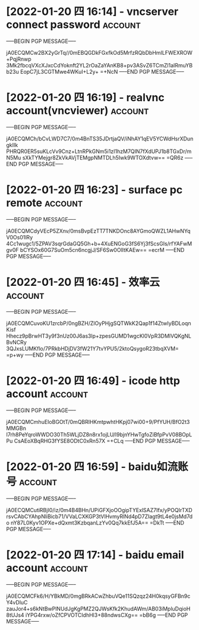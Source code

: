 # -*- buffer-auto-save-file-name: nil; -*-

* [2022-01-20 四 16:14] - vncserver connect password :account:
-----BEGIN PGP MESSAGE-----

jA0ECQMCw2BX2yGrTq//0mEBQGDkFGxfkOd5MrfzRQbDbHmILFWEXROW+PqjRnwp
3Mk2fbcqVXcXJxcCdYoknft2YL2rOaZaYAnKB8+pv3ASvZ6TCmZl1aIRmuYBb23u
EopC7jL3CGTMwe4WKuI+L2y+
=+NcN
-----END PGP MESSAGE-----
* [2022-01-20 四 16:19] - realvnc account(vncviewer) :account:
-----BEGIN PGP MESSAGE-----

jA0ECQMCh/bCvLWD7C7/0m4BnTS35JDrtjaQV/iNhAY1qEV5YCWdHsrXDungkIIk
PHRQR0ER5suKLcVv9Cnz+LtnRPkGNm5i1zI1hzM7QIN7fXdUPJ1b8TGxDr/mN5Mu
sXkTYMejgr8ZkVkAVjTEMgpNMTDLh5Iwk9WTOXdtvw==
=QR6z
-----END PGP MESSAGE-----
* [2022-01-20 四 16:23] - surface pc remote :account:
-----BEGIN PGP MESSAGE-----

jA0ECQMCdyVEcP5ZXnv/0msBvpEzTT7TNKDOnc8AYGmoQWZL1AHwNYqV0Os01lRy
4Cc1wugc1/5ZPAV3sqrGdaGQ5Gh+b+4XuENGoG3fS6Yj3fScsGIs/rfYAFwMgv0F
bCYSOx60G7SuOm5cn6ncgjJ/SF6Sw0OlItKAEw==
=ecrM
-----END PGP MESSAGE-----
* [2022-01-20 四 16:45] - 效率云 :account:
-----BEGIN PGP MESSAGE-----

jA0ECQMCuvoKU1zrcbP/0ngBZH/ZlOyPHjgSQTWkK2Qap1f14ZtwIyBDLoqnKisf
Hhecz9pBrwHT3y9f3nUz00J6as3lp+zpesGUMD1wgcKl0VpR3DMlVQKgNLBvNCRy
3QJxsLUMKflo/7PRkbHDjDV3fW21Y7tvYPU5/2ktoQsygoR23tbqXVM=
=p+wy
-----END PGP MESSAGE-----

* [2022-01-20 四 16:49] - icode http account                        :account:
-----BEGIN PGP MESSAGE-----

jA0ECQMCmhuEIoBGOtT/0mQBRlHKmtpwhtHKpj07wi00+9/PfYUH/BfO2t3MMGBn
I7rh8PeYqroWWDO30Th5WLjDZ8n8rx1ojLU/l9bjnYHwTgfoZiBfpPvV08BOpLPu
CsAEoXBqRHG3fYSE8ODtC0xRn57X
=+CLq
-----END PGP MESSAGE-----

* [2022-01-20 四 16:59] - baidu如流账号 :account:
-----BEGIN PGP MESSAGE-----

jA0ECQMCutiRBjI0/iz/0m4B4BHn/UPiGFXjoOOgipTYExlSAZ7Ifx/yPOQIrTXD
rsvCAbCYAhpNliBicb71/VVaLCXKGP3tVlHvmyRlNd4pD7ZIagt9tL4e0jsMd7do
nY87L0Kyv1OPXe+dQxmt3KzbqanLzYv0Qq7kkEfJ5A==
=DkTt
-----END PGP MESSAGE-----

* [2022-01-20 四 17:14] - baidu email account :account:
-----BEGIN PGP MESSAGE-----

jA0ECQMCFk6/H/YBkMD/0mgBRkACwZhbuVQe11SQzqz24H0kqsyGFBn9cY4vDluC
zauJor4+s6kNtBwPlNUdJgKgPMZ2QJWsKfk2KhudAWm/AB03iMpluDqioH8tUJs4
iYPG4rxw/oZfCPVOTCIdhHl3+88ndwsCXg==
=bB6g
-----END PGP MESSAGE-----

